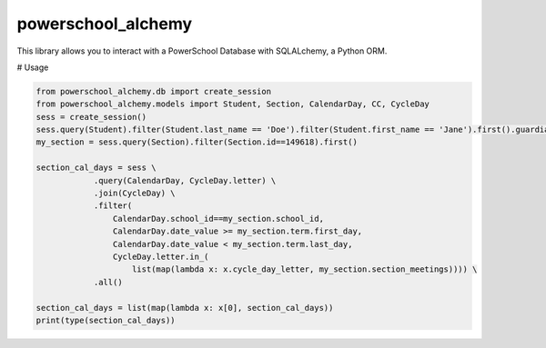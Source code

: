 powerschool_alchemy
########################################

This library allows you to interact with a PowerSchool Database with SQLALchemy, a Python ORM.


# Usage

.. code:: python

  from powerschool_alchemy.db import create_session 
  from powerschool_alchemy.models import Student, Section, CalendarDay, CC, CycleDay 
  sess = create_session() 
  sess.query(Student).filter(Student.last_name == 'Doe').filter(Student.first_name == 'Jane').first().guardians[0].guardian 
  my_section = sess.query(Section).filter(Section.id==149618).first() 

  section_cal_days = sess \ 
              .query(CalendarDay, CycleDay.letter) \ 
              .join(CycleDay) \ 
              .filter( 
                  CalendarDay.school_id==my_section.school_id,  
                  CalendarDay.date_value >= my_section.term.first_day,  
                  CalendarDay.date_value < my_section.term.last_day, 
                  CycleDay.letter.in_( 
                      list(map(lambda x: x.cycle_day_letter, my_section.section_meetings)))) \ 
              .all() 

  section_cal_days = list(map(lambda x: x[0], section_cal_days)) 
  print(type(section_cal_days))